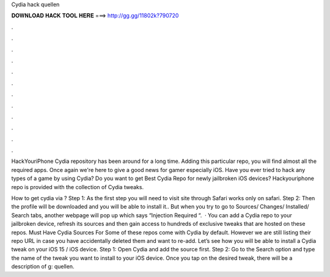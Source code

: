 Cydia hack quellen



𝐃𝐎𝐖𝐍𝐋𝐎𝐀𝐃 𝐇𝐀𝐂𝐊 𝐓𝐎𝐎𝐋 𝐇𝐄𝐑𝐄 ===> http://gg.gg/11802k?790720



.



.



.



.



.



.



.



.



.



.



.



.

HackYouriPhone Cydia repository has been around for a long time. Adding this particular repo, you will find almost all the required apps. Once again we're here to give a good news for gamer especially iOS. Have you ever tried to hack any types of a game by using Cydia? Do you want to get Best Cydia Repo for newly jailbroken iOS devices? Hackyouriphone repo is provided with the collection of Cydia tweaks.

How to get cydia via ? Step 1: As the first step you will need to visit  site through Safari  works only on safari. Step 2: Then the profile will be downloaded and you will be able to install it.. But when you try to go to Sources/ Changes/ Installed/ Search tabs, another webpage will pop up which says “Injection Required “.  · You can add a Cydia repo to your jailbroken device, refresh its sources and then gain access to hundreds of exclusive tweaks that are hosted on these repos. Must Have Cydia Sources For Some of these repos come with Cydia by default. However we are still listing their repo URL in case you have accidentally deleted them and want to re-add. Let’s see how you will be able to install a Cydia tweak on your iOS 15 / iOS device. Step 1: Open Cydia and add the source first. Step 2: Go to the Search option and type the name of the tweak you want to install to your iOS device. Once you tap on the desired tweak, there will be a description of g: quellen.
